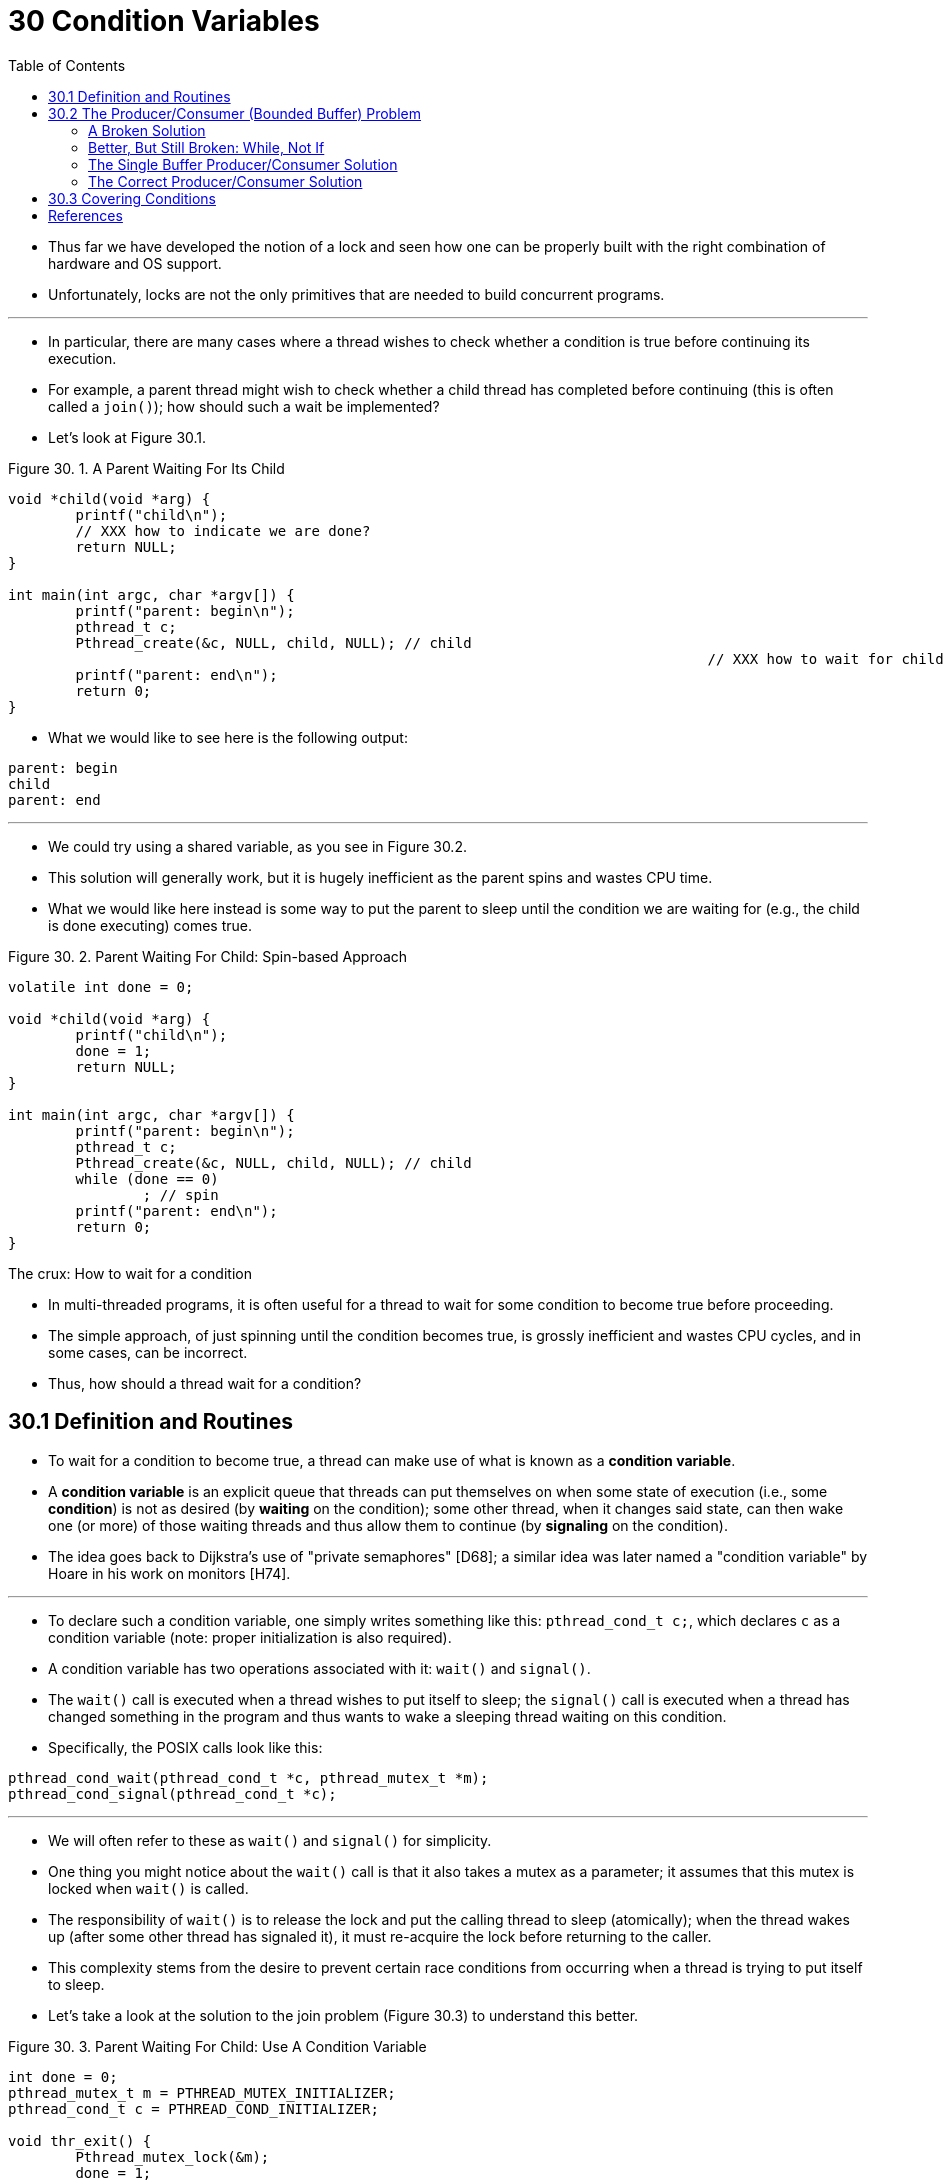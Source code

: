 = 30 Condition Variables
:figure-caption: Figure 30.
:imagesdir: ../images
:source-highlighter: rouge
:stem: latexmath
:tabsize: 8
:toc: left

* Thus far we have developed the notion of a lock and seen how one can be
  properly built with the right combination of hardware and OS support.
* Unfortunately, locks are not the only primitives that are needed to build
  concurrent programs.

'''

* In particular, there are many cases where a thread wishes to check whether a
  condition is true before continuing its execution.
* For example, a parent thread might wish to check whether a child thread has
  completed before continuing (this is often called a `join()`); how should
  such a wait be implemented?
* Let's look at Figure 30.1.

:figure-number: {counter:figure-number}
.{figure-caption} {figure-number}. A Parent Waiting For Its Child
[,c]
----
void *child(void *arg) {
	printf("child\n");
	// XXX how to indicate we are done?
	return NULL;
}

int main(int argc, char *argv[]) {
	printf("parent: begin\n");
	pthread_t c;
	Pthread_create(&c, NULL, child, NULL); // child
										   // XXX how to wait for child?
	printf("parent: end\n");
	return 0;
}
----

* What we would like to see here is the following output:

....
parent: begin
child
parent: end
....

'''

* We could try using a shared variable, as you see in Figure 30.2.
* This solution will generally work, but it is hugely inefficient as the
  parent spins and wastes CPU time.
* What we would like here instead is some way to put the parent to sleep until
  the condition we are waiting for (e.g., the child is done executing) comes
  true.

:figure-number: {counter:figure-number}
.{figure-caption} {figure-number}. Parent Waiting For Child: Spin-based Approach
[,c]
----
volatile int done = 0;

void *child(void *arg) {
	printf("child\n");
	done = 1;
	return NULL;
}

int main(int argc, char *argv[]) {
	printf("parent: begin\n");
	pthread_t c;
	Pthread_create(&c, NULL, child, NULL); // child
	while (done == 0)
		; // spin
	printf("parent: end\n");
	return 0;
}
----

.The crux: How to wait for a condition
****
* In multi-threaded programs, it is often useful for a thread to wait for some
  condition to become true before proceeding.
* The simple approach, of just spinning until the condition becomes true, is
  grossly inefficient and wastes CPU cycles, and in some cases, can be
  incorrect.
* Thus, how should a thread wait for a condition?
****

== 30.1 Definition and Routines

* To wait for a condition to become true, a thread can make use of what is
  known as a *condition variable*.
* A *condition variable* is an explicit queue that threads can put themselves
  on when some state of execution (i.e., some *condition*) is not as desired
  (by *waiting* on the condition); some other thread, when it changes said
  state, can then wake one (or more) of those waiting threads and thus allow
  them to continue (by *signaling* on the condition).
* The idea goes back to Dijkstra's use of "private semaphores" [D68]; a
  similar idea was later named a "condition variable" by Hoare in his work on
  monitors [H74].

'''

* To declare such a condition variable, one simply writes something like this:
  `pthread_cond_t c;`, which declares `c` as a condition variable (note:
  proper initialization is also required).
* A condition variable has two operations associated with it: `wait()` and
  `signal()`.
* The `wait()` call is executed when a thread wishes to put itself to sleep;
  the `signal()` call is executed when a thread has changed something in the
  program and thus wants to wake a sleeping thread waiting on this condition.
* Specifically, the POSIX calls look like this:

[source,c]
pthread_cond_wait(pthread_cond_t *c, pthread_mutex_t *m);
pthread_cond_signal(pthread_cond_t *c);

'''

* We will often refer to these as `wait()` and `signal()` for simplicity.
* One thing you might notice about the `wait()` call is that it also takes a
  mutex as a parameter; it assumes that this mutex is locked when `wait()` is
  called.
* The responsibility of `wait()` is to release the lock and put the calling
  thread to sleep (atomically); when the thread wakes up (after some other
  thread has signaled it), it must re-acquire the lock before returning to the
  caller.
* This complexity stems from the desire to prevent certain race conditions
  from occurring when a thread is trying to put itself to sleep.
* Let's take a look at the solution to the join problem (Figure 30.3) to
  understand this better.

:figure-number: {counter:figure-number}
.{figure-caption} {figure-number}. Parent Waiting For Child: Use A Condition Variable
[,c]
----
int done = 0;
pthread_mutex_t m = PTHREAD_MUTEX_INITIALIZER;
pthread_cond_t c = PTHREAD_COND_INITIALIZER;

void thr_exit() {
	Pthread_mutex_lock(&m);
	done = 1;
	Pthread_cond_signal(&c);
	Pthread_mutex_unlock(&m);
}

void *child(void *arg) {
	printf("child\n");
	thr_exit();
	return NULL;
}

void thr_join() {
	Pthread_mutex_lock(&m);
	while (done == 0)
		Pthread_cond_wait(&c, &m);
	Pthread_mutex_unlock(&m);
}

int main(int argc, char *argv[]) {
	printf("parent: begin\n");
	pthread_t p;
	Pthread_create(&p, NULL, child, NULL);
	thr_join();
	printf("parent: end\n");
	return 0;
}
----

* There are two cases to consider.
* In the first, the parent creates the child thread but continues running
  itself (assume we have only a single processor) and thus immediately calls
  into `thr_join()` to wait for the child thread to complete.
* In this case, it will acquire the lock, check if the child is done (it is
  not), and put itself to sleep by calling `wait()` (hence releasing the
  lock).
* The child will eventually run, print the message "child", and call
  `thr_exit()` to wake the parent thread; this code just grabs the lock, sets
  the state variable done, and signals the parent thus waking it.
* Finally, the parent will run (returning from `wait()` with the lock held),
  unlock the lock, and print the final message "parent: end".

'''

* In the second case, the child runs immediately upon creation, sets `done` to
  1, calls signal to wake a sleeping thread (but there is none, so it just
  returns), and is done.
* The parent then runs, calls `thr_join()`, sees that `done` is 1, and thus
  does not wait and returns.

'''

* One last note: you might observe the parent uses a `while` loop instead of
  just an `if` statement when deciding whether to wait on the condition.
* While this does not seem strictly necessary per the logic of the program, it
  is always a good idea, as we will see below.

'''

* To make sure you understand the importance of each piece of the `thr_exit()`
  and `thr_join()` code, let's try a few alternate implementations.
* First, you might be wondering if we need the state variable `done`.
* What if the code looked like the example below? (Figure 30.4)

:figure-number: {counter:figure-number}
.{figure-caption} {figure-number}. Parent Waiting: No State Variable
[,c]
----
void thr_exit() {
	Pthread_mutex_lock(&m);
	Pthread_cond_signal(&c);
	Pthread_mutex_unlock(&m);
}

void thr_join() {
	Pthread_mutex_lock(&m);
	Pthread_cond_wait(&c, &m);
	Pthread_mutex_unlock(&m);
}
----

* Unfortunately this approach is broken.
* Imagine the case where the child runs immediately and calls `thr_exit()`
  immediately; in this case, the child will signal, but there is no thread
  asleep on the condition.
* When the parent runs, it will simply call wait and be stuck; no thread will
  ever wake it.
* From this example, you should appreciate the importance of the state
  variable `done`; it records the value the threads are interested in knowing.
* The sleeping, waking, and locking all are built around it.

'''

* Here (Figure 30.5) is another poor implementation.
* In this example, we imagine that one does not need to hold a lock in order
  to signal and wait.
* What problem could occur here?
* Think about it{empty}footnote:[Note that this example is not "real" code,
  because the call to `pthread_cond_wait()` always requires a mutex as well as
  a condition variable; here, we just pretend that the interface does not do
  so for the sake of the negative example.]!

:figure-number: {counter:figure-number}
[,c]
----
void thr_exit() {
	done = 1;
	Pthread_cond_signal(&c);
}

void thr_join() {
	if (done == 0)
		Pthread_cond_wait(&c);
}
----

* The issue here is a subtle race condition.
* Specifically, if the parent calls `thr_join()` and then checks the value of
  `done`, it will see that it is 0 and thus try to go to sleep.
* But just before it calls wait to go to sleep, the parent is interrupted, and
  the child runs.
* The child changes the state variable done to 1 and signals, but no thread is
  waiting and thus no thread is woken.
* When the parent runs again, it sleeps forever, which is sad.

'''

* Hopefully, from this simple join example, you can see some of the basic
  requirements of using condition variables properly.
* To make sure you understand, we now go through a more complicated example:
  the *producer/consumer* or *bounded-buffer* problem.

.Tip: Always hold the lock while signaling
****
* Although it is strictly not necessary in all cases, it is likely simplest
  and best to hold the lock while signaling when using condition variables.
* The example above shows a case where you _must_ hold the lock for
  correctness; however, there are some other cases where it is likely OK not
  to, but probably is something you should avoid.
* Thus, for simplicity, *hold the lock when calling signal*.

'''

* The converse of this tip, i.e., hold the lock when calling wait, is not just
  a tip, but rather mandated by the semantics of wait, because wait always (a)
  assumes the lock is held when you call it, (b) releases said lock when
  putting the caller to sleep, and (c) re-acquires the lock just before
  returning.
* Thus, the generalization of this tip is correct: *hold the lock when calling
  signal or wait*, and you will always be in good shape.
****

== 30.2 The Producer/Consumer (Bounded Buffer) Problem

* The next synchronization problem we will confront in this chapter is known
  as the *producer/consumer* problem, or sometimes as the *bounded buffer*
  problem, which was first posed by Dijkstra [D72].
* Indeed, it was this very producer/consumer problem that led Dijkstra and his
  co-workers to invent the generalized semaphore (which can be used as either
  a lock or a condition variable) [D01]; we will learn more about semaphores
  later.

'''

* Imagine one or more producer threads and one or more consumer threads.
* Producers generate data items and place them in a buffer; consumers grab
  said items from the buffer and consume them in some way.

'''

* This arrangement occurs in many real systems.
* For example, in a multi-threaded web server, a producer puts HTTP requests
  into a work queue (i.e., the bounded buffer); consumer threads take requests
  out of this queue and process them.

'''

* A bounded buffer is also used when you pipe the output of one program into
  another, e.g., `grep foo file.txt | wc -l`.
* This example runs two processes concurrently; `grep` writes lines from
  `file.txt` with the string `foo` in them to what it thinks is standard
  output; the UNIX shell redirects the output to what is called a UNIX pipe
  (created by the *pipe* system call).
* The other end of this pipe is connected to the standard input of the process
  `wc`, which simply counts the number of lines in the input stream and prints
  out the result.
* Thus, the `grep` process is the producer; the `wc` process is the consumer;
  between them is an in-kernel bounded buffer; you, in this example, are just
  the happy user.

'''

* Because the bounded buffer is a shared resource, we must of course require
  synchronized access to it, lest{empty}footnote:[This is where we drop some
  serious Old English on you, and the subjunctive form.] a race condition
  arise.
* To begin to understand this problem better, let us examine some actual code.
* The first thing we need is a shared buffer, into which a producer puts data,
  and out of which a consumer takes data.
* Let's just use a single integer for simplicity (you can certainly imagine
  placing a pointer to a data structure into this slot instead), and the two
  inner routines to put a value into the shared buffer, and to get a value out
  of the buffer.
* See Figure 30.6 (page 6) for details.

:figure-number: {counter:figure-number}
.{figure-caption} {figure-number}. The Put And Get Routines (v1)
[,c]
----
int buffer;
int count = 0; // initially, empty

void put(int value) {
	assert(count == 0);
	count = 1;
	buffer = value;
}

int get() {
	assert(count == 1);
	count = 0;
	return buffer;
}
----

* Pretty simple, no?
* The `put()` routine assumes the buffer is empty (and checks this with an
  assertion), and then simply puts a value into the shared buffer and marks it
  full by setting `count` to 1.
* The `get()` routine does the opposite, setting the buffer to empty (i.e.,
  setting `count` to 0) and returning the value.
* Don't worry that this shared buffer has just a single entry; later, we'll
  generalize it to a queue that can hold multiple entries, which will be even
  more fun than it sounds.

'''

* Now we need to write some routines that know when it is OK to access the
  buffer to either put data into it or get data out of it.
* The conditions for this should be obvious: only put data into the buffer
  when count is zero (i.e., when the buffer is empty), and only get data from
  the buffer when count is one (i.e., when the buffer is full).
* If we write the synchronization code such that a producer puts data into a
  full buffer, or a consumer gets data from an empty one, we have done
  something wrong (and in this code, an assertion will fire).

'''

* This work is going to be done by two types of threads, one set of which
  we'll call the *producer* threads, and the other set which we'll call
  *consumer* threads.
* Figure 30.7 shows the code for a producer that puts an integer into the
  shared buffer `loops` number of times, and a consumer that gets the data out
  of that shared buffer (forever), each time printing out the data item it
  pulled from the shared buffer.

:figure-number: {counter:figure-number}
.{figure-caption} {figure-number}. Producer/Consumer Threads (v1)
[,c]
----
void *producer(void *arg) {
	int i;
	int loops = (int) arg;
	for (i = 0; i < loops; i++) {
		put(i);
	}
}

void *consumer(void *arg) {
	while (1) {
		int tmp = get();
		printf("%d\n", tmp);
	}
}
----

=== A Broken Solution

* Now imagine that we have just a single producer and a single consumer.
* Obviously the `put()` and `get()` routines have critical sections within
  them, as `put()` updates the buffer, and `get()` reads from it.
* However, putting a lock around the code doesn't work; we need something
  more.
* Not surprisingly, that something more is some condition variables.
* In this (broken) first try (Figure 30.8), we have a single condition
  variable `cond` and associated lock `mutex`.

:figure-number: {counter:figure-number}
.{figure-caption} {figure-number}. Producer/Consumer: Single CV And If Statement
[,c]
----
int loops; // must initialize somewhere...
cond_t cond;
mutex_t mutex;

void *producer(void *arg) {
	int i;
	for (i = 0; i < loops; i++) {
		Pthread_mutex_lock(&mutex);			// p1
		if (count == 1)					// p2
			Pthread_cond_wait(&cond, &mutex);	// p3
		put(i);						// p4
		Pthread_cond_signal(&cond);			// p5
		Pthread_mutex_unlock(&mutex);			// p6
	}
}

void *consumer(void *arg) {
	int i;
	for (i = 0; i < loops; i++) {
		Pthread_mutex_lock(&mutex);			// c1
		if (count == 0)					// c2
			Pthread_cond_wait(&cond, &mutex);	// c3
		int tmp = get();				// c4
		Pthread_cond_signal(&cond);			// c5
		Pthread_mutex_unlock(&mutex);			// c6
		printf("%d\n", tmp);
	}
}
----

* Let's examine the signaling logic between producers and consumers.
* When a producer wants to fill the buffer, it waits for it to be empty
  (p1-p3).
* The consumer has the exact same logic, but waits for a different condition:
  fullness (c1-c3).

'''

* With just a single producer and a single consumer, the code in Figure 30.8
  works.
* However, if we have more than one of these threads (e.g., two consumers),
  the solution has two critical problems.
* What are they?

'''

* ... _(pause here to think)_ ...

'''

* Let's understand the first problem, which has to do with the `if` statement
  before the wait.
* Assume there are two consumers (stem:[T_{c1}] and stem:[T_{c2}]) and one
  producer (stem:[T_p]).
* First, a consumer (stem:[T_{c1}]) runs; it acquires the lock (c1), checks if
  any buffers are ready for consumption (c2), and finding that none are, waits
  (c3) (which releases the lock).
* Then the producer (stem:[T_p]) runs.
* It acquires the lock (p1), checks if all buffers are full (p2), and finding
  that not to be the case, goes ahead and fills the buffer (p4).
* The producer then signals that a buffer has been filled (p5).
* Critically, this moves the first consumer (stem:[T_{c1}]) from sleeping on a
  condition variable to the ready queue; stem:[T_{c1}] is now able to run (but
  not yet running).
* The producer then continues until realizing the buffer is full, at which
  point it sleeps (p6, p1-p3).

'''

* Here is where the problem occurs: another consumer (stem:[T_{c2}]) sneaks in
  and consumes the one existing value in the buffer (c1, c2, c4, c5, c6,
  skipping the wait at c3 because the buffer is full).
* Now assume stem:[T_{c1}] runs; just before returning from the wait, it
  re-acquires the lock and then returns.
* It then calls `get()` (c4), but there are no buffers to consume!
* An assertion triggers, and the code has not functioned as desired.
* Clearly, we should have somehow prevented stem:[T_{c1}] from trying to
  consume because stem:[T_{c2}] snuck in and consumed the one value in the
  buffer that had been produced.
* Figure 30.9 shows the action each thread takes, as well as its scheduler
  state (Ready, Running, or Sleeping) over time.

.Thread Trace: Broken Solution (v1)
image::figure-30-09.jpg[]

* The problem arises for a simple reason: after the producer woke
  stem:[T_{c1}], but before stem:[T_{c1}] ever ran, the state of the bounded
  buffer changed (thanks to stem:[T_{c2}]).
* Signaling a thread only wakes them up; it is thus a hint that the state of
  the world has changed (in this case, that a value has been placed in the
  buffer), but there is no guarantee that when the woken thread runs, the
  state will still be as desired.
* This interpretation of what a signal means is often referred to as *Mesa
  semantics*, after the first research that built a condition variable in such
  a manner [LR80]; the contrast, referred to as *Hoare semantics*, is harder
  to build but provides a stronger guarantee that the woken thread will run
  immediately upon being woken [H74].
* Virtually every system ever built employs Mesa semantics.

=== Better, But Still Broken: While, Not If

* Fortunately, this fix is easy (Figure 30.10): change the `if` to a `while`.
* Think about why this works; now consumer stem:[T_{c1}] wakes up and (with
  the lock held) immediately re-checks the state of the shared variable (c2).
* If the buffer is empty at that point, the consumer simply goes back to sleep
  (c3).
* The corollary `if` is also changed to a `while` in the producer (p2).

:figure-number: {counter:figure-number}
.{figure-caption} {figure-number}. 
[,c]
----
int loops;
cond_t cond;
mutex_t mutex;

void *producer(void *arg) {
	int i;
	for (i = 0; i < loops; i++) {
		Pthread_mutex_lock(&mutex);			// p1
		while (count == 1)				// p2
			Pthread_cond_wait(&cond, &mutex);	// p3
		put(i);						// p4
		Pthread_cond_signal(&cond);			// p5
		Pthread_mutex_unlock(&mutex);			// p6
	}
}

void *consumer(void *arg) {
	int i;
	for (i = 0; i < loops; i++) {
		Pthread_mutex_lock(&mutex);			// c1
		while (count == 0)				// c2
			Pthread_cond_wait(&cond, &mutex);	// c3
		int tmp = get();				// c4
		Pthread_cond_signal(&cond);			// c5
		Pthread_mutex_unlock(&mutex);			// c6
		printf("%dn", tmp);
	}
}
----

* Thanks to Mesa semantics, a simple rule to remember with condition variables
  is to *always use while loops*.
* Sometimes you don't have to recheck the condition, but it is always safe to
  do so; just do it and be happy.

'''

* However, this code still has a bug, the second of two problems mentioned
  above.
* Can you see it?
* It has something to do with the fact that there is only one condition
  variable.
* Try to figure out what the problem is, before reading ahead.
* DO IT!
* _(pause for you to think, or close your eyes...)_

'''

* Let's confirm you figured it out correctly, or perhaps let's confirm that
  you are now awake and reading this part of the book.
* The problem occurs when two consumers run first (stem:[T_{c1}] and
  stem:[T_{c2}]) and both go to sleep (c3).
* Then, the producer runs, puts a value in the buffer, and wakes one of the
  consumers (say stem:[T_{c1}]).
* The producer then loops back (releasing and reacquiring the lock along the
  way) and tries to put more data in the buffer; because the buffer is full,
  the producer instead waits on the condition (thus sleeping).
* Now, one consumer is ready to run (stem:[T_{c1}]), and two threads are
  sleeping on a condition (stem:[T_{c2}] and stem:[T_{p}]).
* We are about to cause a problem: things are getting exciting!

'''

* The consumer stem:[T_{c1}] then wakes by returning from `wait()` (c3),
  re-checks the condition (c2), and finding the buffer full, consumes the
  value (c4).
* This consumer then, critically, signals on the condition (c5), waking only
  one thread that is sleeping.
* However, which thread should it wake?

'''

* Because the consumer has emptied the buffer, it clearly should wake the
  producer.
* However, if it wakes the consumer stem:[T_{c2}] (which is definitely
  possible, depending on how the wait queue is managed), we have a problem.
* Specifically, the consumer stem:[T_{c2}] will wake up and find the buffer
  empty (c2), and go back to sleep (c3).
* The producer stem:[T_p], which has a value to put into the buffer, is left
  sleeping.
* The other consumer thread, stem:[T_{c1}], also goes back to sleep.
* All three threads are left sleeping, a clear bug; see Figure 30.11 for the
  brutal step-by-step of this terrible calamity.

.Thread Trace: Broken Solution (v2)
image::figure-30-11.jpg[]

* Signaling is clearly needed, but must be more directed.
* A consumer should not wake other consumers, only producers, and vice-versa.

=== The Single Buffer Producer/Consumer Solution

* The solution here is once again a small one: use _two_ condition variables,
  instead of one, in order to properly signal which type of thread should wake
  up when the state of the system changes.
* Figure 30.12 shows the resulting code.

:figure-number: {counter:figure-number}
.{figure-caption} {figure-number}. Producer/Consumer: Two CVs And While
[,c]
----
cond_t empty, fill;
mutex_t mutex;

void *producer(void *arg) {
    int i;
    for (i = 0; i < loops; i++) {
	Pthread_mutex_lock(&mutex);
	while (count == 1)
	    Pthread_cond_wait(&empty, &mutex);
	put(i);
	Pthread_cond_signal(&fill);
	Pthread_mutex_unlock(&mutex);
    }
}

void *consumer(void *arg) {
    int i;
    for (i = 0; i < loops; i++) {
	Pthread_mutex_lock(&mutex);
	while (count == 0)
	    Pthread_cond_wait(&fill, &mutex);
	int tmp = get();
	Pthread_cond_signal(&empty);
	Pthread_mutex_unlock(&mutex);
	printf("%d\n", tmp);
    }
}
----

* In the code, producer threads wait on the condition *empty*, and signals
  *fill*.
* Conversely, consumer threads wait on *fill* and signal *empty*.
* By doing so, the second problem above is avoided by design: a consumer can
  never accidentally wake a consumer, and a producer can never accidentally
  wake a producer.

.Tip: Use while (not if) for conditions
****
* When checking for a condition in a multi-threaded program, using a `while`
  loop is always correct; using an `if` statement only might be, depending on
  the semantics of signaling.
* Thus, always use `while` and your code will behave as expected.

'''

* Using while loops around conditional checks also handles the case where
  *spurious wakeups* occur.
* In some thread packages, due to details of the implementation, it is
  possible that two threads get woken up though just a single signal has taken
  place [L11].
* Spurious wakeups are further reason to re-check the condition a thread is
  waiting on.
****

=== The Correct Producer/Consumer Solution

* We now have a working producer/consumer solution, albeit not a fully general
  one.
* The last change we make is to enable more concurrency and efficiency;
  specifically, we add more buffer slots, so that multiple values can be
  produced before sleeping, and similarly multiple values can be consumed
  before sleeping.
* With just a single producer and consumer, this approach is more efficient as
  it reduces context switches; with multiple producers or consumers (or both),
  it even allows concurrent producing or consuming to take place, thus
  increasing concurrency.
* Fortunately, it is a small change from our current solution.

'''

* The first change for this correct solution is within the buffer structure
  itself and the corresponding `put()` and `get()` (Figure 30.13).
* We also slightly change the conditions that producers and consumers check in
  order to determine whether to sleep or not.
* We also show the correct waiting and signaling logic (Figure 30.14).
* A producer only sleeps if all buffers are currently filled (p2); similarly,
  a consumer only sleeps if all buffers are currently empty (c2).
* And thus we solve the producer/consumer problem; time to sit back and drink
  a cold one.

:figure-number: {counter:figure-number}
.{figure-captiob} {figure-number}. The Correct Put And Get Routines
[,c]
----
int buffer[MAX];
int fill_ptr = 0;
int use_ptr = 0;
int count = 0;

void put(int value) {
	buffer[fill_ptr] = value;
	fill_ptr = (fill_ptr + 1) % MAX;
	count++;
}

int get() {
	int tmp = buffer[use_ptr];
	use_ptr = (use_ptr + 1) % MAX;
	count--;
	return tmp;
}
----

:figure-number: {counter:figure-number}
.{figure-captiob} {figure-number}. The Correct Producer/Consumer Synchronization
[,c]
----
cond_t empty, fill;
mutex_t mutex;

void *producer(void *arg) {
	int i;
	for (i = 0; i < loops; i++) {
		Pthread_mutex_lock(&mutex); // p1
		while (count == MAX) // p2
			Pthread_cond_wait(&empty, &mutex); // p3
		put(i); // p4
		Pthread_cond_signal(&fill); // p5
		Pthread_mutex_unlock(&mutex); // p6
	}
}

void *consumer(void *arg) {
	int i;
	for (i = 0; i < loops; i++) {
		Pthread_mutex_lock(&mutex); // c1
		while (count == 0) // c2
			Pthread_cond_wait(&fill, &mutex); // c3
		int tmp = get(); // c4
		Pthread_cond_signal(&empty); // c5
		Pthread_mutex_unlock(&mutex); // c6
		printf("%d\n", tmp);
	}
}
----

== 30.3 Covering Conditions

* We'll now look at one more example of how condition variables can be used.
* This code study is drawn from Lampson and Redell's paper on Pilot [LR80],
  the same group who first implemented the Mesa semantics described above (the
  language they used was Mesa, hence the name).

'''

* The problem they ran into is best shown via simple example, in this case in
  a simple multi-threaded memory allocation library.
* Figure 30.15 shows a code snippet which demonstrates the issue.

:figure-number: {counter:figure-number}
.{figure-caption} {figure-number}. Covering Conditions: An Example
[,c]
----
// how many bytes of the heap are free?
int bytesLeft = MAX_HEAP_SIZE;

// need lock and condition too
cond_t c;
mutex_t m;

void *
allocate(int size) {
	Pthread_mutex_lock(&m);
	while (bytesLeft < size)
		Pthread_cond_wait(&c, &m);
	void *ptr = ...; // get mem from heap
	bytesLeft -= size;
	Pthread_mutex_unlock(&m);
	return ptr;
}

void free(void *ptr, int size) {
	Pthread_mutex_lock(&m);
	bytesLeft += size;
	Pthread_cond_signal(&c); // whom to signal??
	Pthread_mutex_unlock(&m);
}
----

* As you might see in the code, when a thread calls into the memory allocation
  code, it might have to wait in order for more memory to become free.
* Conversely, when a thread frees memory, it signals that more memory is free.
* However, our code above has a problem: which waiting thread (there can be
  more than one) should be woken up?

'''

* Consider the following scenario.
* Assume there are zero bytes free; thread stem:[T_a] calls
  `allocate(100)`, followed by thread stem:[T_b] which asks for less memory by
  calling `allocate(10)`.
* Both stem:[T_a] and stem:[T_b] thus wait on the condition and go to sleep;
  there aren't enough free bytes to satisfy either of these requests.

'''

* At that point, assume a third thread, stem:[T_c], calls `free(50)`.
* Unfortunately, when it calls signal to wake a waiting thread, it might not
  wake the correct waiting thread, stem:[T_b], which is waiting for only 10
  bytes to be freed; stem:[T_a] should remain waiting, as not enough memory is yet free.
* Thus, the code in the figure does not work, as the thread waking other
  threads does not know which thread (or threads) to wake up.

'''

* The solution suggested by Lampson and Redell is straightforward: replace the
  `pthread_cond_signal()` call in the code above with a call to
  `pthread_cond_broadcast()`, which wakes up all waiting threads.
* By doing so, we guarantee that any threads that should be woken are.
* The downside, of course, can be a negative performance impact, as we might
  needlessly wake up many other waiting threads that shouldn't (yet) be awake.
* Those threads will simply wake up, re-check the condition, and then go
  immediately back to sleep.
* Lampson and Redell call such a condition a *covering condition*, as it
  covers all the cases where a thread needs to wake up (conservatively); the
  cost, as we've discussed, is that too many threads might be woken.
* The astute reader might also have noticed we could have used this approach
  earlier (see the producer/consumer problem with only a single condition
  variable).
* However, in that case, a better solution was available to us, and thus we
  used it.
* In general, if you find that your program only works when you change your
  signals to broadcasts (but you don't think it should need to), you probably
  have a bug; fix it!
* But in cases like the memory allocator above, broadcast may be the most
  straightforward solution available.

== References

[D68] "Cooperating sequential processes" by Edsger W. Dijkstra. 1968. Available online here: `http://www.cs.utexas.edu/users/EWD/ewd01xx/EWD123.PDF`.::
* Another classic from Dijkstra; reading his early works on concurrency will
  teach you much of what you need to know.

[D72] "Information Streams Sharing a Finite Buffer" by E.W. Dijkstra. Information Processing Letters 1: 179-180, 1972. http://www.cs.utexas.edu/users/EWD/ewd03xx/EWD329.PDF::
* The famous paper that introduced the producer/consumer problem.

[D01] "My recollections of operating system design" by E.W. Dijkstra. April, 2001. Available: `http://www.cs.utexas.edu/users/EWD/ewd13xx/EWD1303.PDF`.::
* A fascinating read for those of you interested in how the pioneers of our
  field came up with some very basic and fundamental concepts, including ideas
  like "interrupts" and even pa stack"!

[H74] "Monitors: An Operating System Structuring Concept" by C.A.R. Hoare.  Communications of the ACM, 17:10, pages 549–557, October 1974.::
* Hoare did a fair amount of theoretical work in concurrency.
* However, he is still probably most known for his work on Quicksort, the
  coolest sorting algorithm in the world, at least according to these authors.

[L11] "Pthread_cond_signal Man Page" by Mysterious author. March, 2011. Available online: `http://linux.die.net/man/3/pthread_cond_signal`.::
* The Linux man page shows a nice simple example of why a thread might get a
  spurious wakeup, due to race conditions within the signal/wakeup code.

[LR80] "Experience with Processes and Monitors in Mesa" by B.W. Lampson, D.R. Redell. Communications of the ACM. 23:2, pages 105-117, February 1980.::
* A classic paper about how to actually implement signaling and condition
  variables in a real system, leading to the term "Mesa" semantics for what it
  means to be woken up; the older semantics, developed by Tony Hoare [H74],
  then became known as "Hoare" semantics, which is a bit unfortunate of a
  name.
